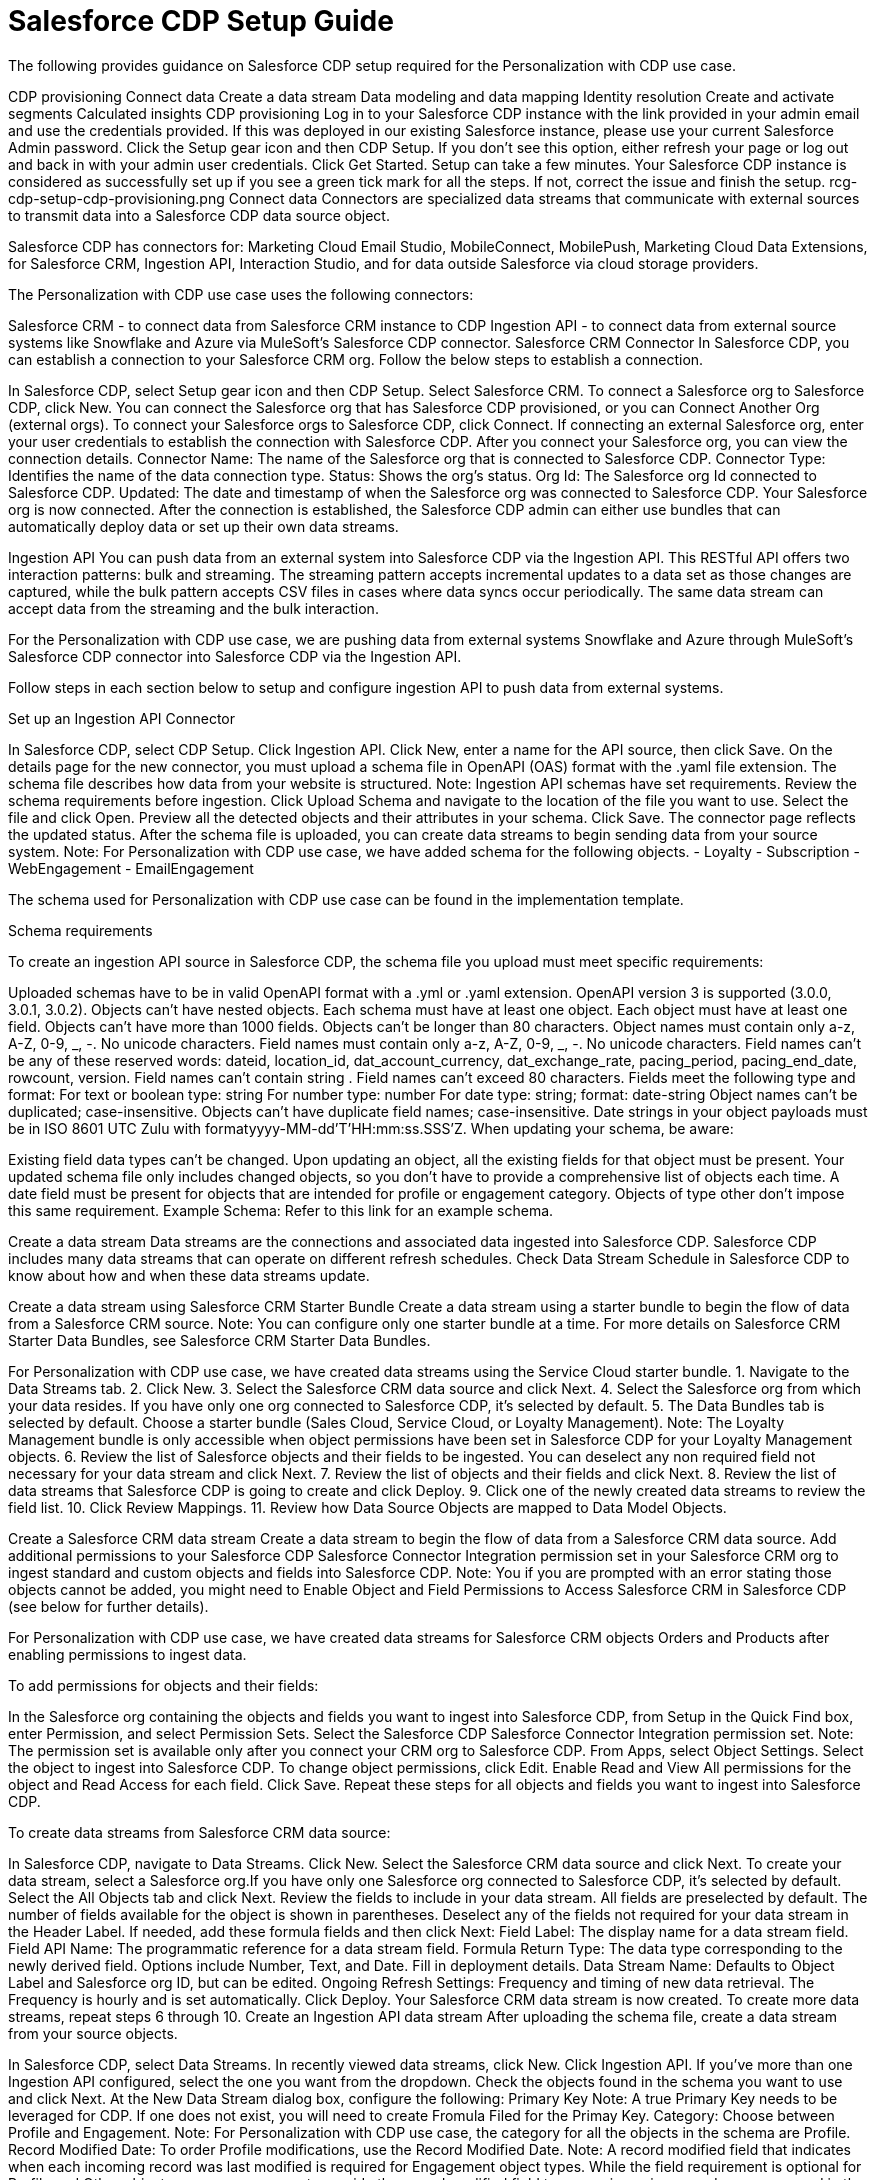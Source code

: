 = Salesforce CDP Setup Guide

The following provides guidance on Salesforce CDP setup required for the Personalization with CDP use case.

CDP provisioning
Connect data
Create a data stream
Data modeling and data mapping
Identity resolution
Create and activate segments
Calculated insights
CDP provisioning
Log in to your Salesforce CDP instance with the link provided in your admin email and use the credentials provided. If this was deployed in our existing Salesforce instance, please use your current Salesforce Admin password.
Click the Setup gear icon and then CDP Setup.
If you don’t see this option, either refresh your page or log out and back in with your admin user credentials.
Click Get Started. Setup can take a few minutes. Your Salesforce CDP instance is considered as successfully set up if you see a green tick mark for all the steps. If not, correct the issue and finish the setup.
rcg-cdp-setup-cdp-provisioning.png
Connect data
Connectors are specialized data streams that communicate with external sources to transmit data into a Salesforce CDP data source object.

Salesforce CDP has connectors for: Marketing Cloud Email Studio, MobileConnect, MobilePush, Marketing Cloud Data Extensions, for Salesforce CRM, Ingestion API, Interaction Studio, and for data outside Salesforce via cloud storage providers.

The Personalization with CDP use case uses the following connectors:

Salesforce CRM - to connect data from Salesforce CRM instance to CDP
Ingestion API - to connect data from external source systems like Snowflake and Azure via MuleSoft’s Salesforce CDP connector.
Salesforce CRM Connector
In Salesforce CDP, you can establish a connection to your Salesforce CRM org. Follow the below steps to establish a connection.

In Salesforce CDP, select Setup gear icon and then CDP Setup.
Select Salesforce CRM.
To connect a Salesforce org to Salesforce CDP, click New. You can connect the Salesforce org that has Salesforce CDP provisioned, or you can Connect Another Org (external orgs).
To connect your Salesforce orgs to Salesforce CDP, click Connect. If connecting an external Salesforce org, enter your user credentials to establish the connection with Salesforce CDP.
After you connect your Salesforce org, you can view the connection details.
Connector Name: The name of the Salesforce org that is connected to Salesforce CDP.
Connector Type: Identifies the name of the data connection type.
Status: Shows the org’s status.
Org Id: The Salesforce org Id connected to Salesforce CDP.
Updated: The date and timestamp of when the Salesforce org was connected to Salesforce CDP.
Your Salesforce org is now connected.
After the connection is established, the Salesforce CDP admin can either use bundles that can automatically deploy data or set up their own data streams.

Ingestion API
You can push data from an external system into Salesforce CDP via the Ingestion API.
This RESTful API offers two interaction patterns: bulk and streaming. The streaming pattern accepts incremental updates to a data set as those changes are captured, while the bulk pattern accepts CSV files in cases where data syncs occur periodically. The same data stream can accept data from the streaming and the bulk interaction.

For the Personalization with CDP use case, we are pushing data from external systems Snowflake and Azure through MuleSoft’s Salesforce CDP connector into Salesforce CDP via the Ingestion API.

Follow steps in each section below to setup and configure ingestion API to push data from external systems.

Set up an Ingestion API Connector

In Salesforce CDP, select CDP Setup.
Click Ingestion API.
Click New, enter a name for the API source, then click Save. On the details page for the new connector, you must upload a schema file in OpenAPI (OAS) format with the .yaml file extension. The schema file describes how data from your website is structured. Note: Ingestion API schemas have set requirements. Review the schema requirements before ingestion.
Click Upload Schema and navigate to the location of the file you want to use. Select the file and click Open.
Preview all the detected objects and their attributes in your schema.
Click Save. The connector page reflects the updated status.
After the schema file is uploaded, you can create data streams to begin sending data from your source system.
Note: For Personalization with CDP use case, we have added schema for the following objects.
  - Loyalty
  - Subscription
  - WebEngagement
  - EmailEngagement

The schema used for Personalization with CDP use case can be found in the implementation template.

Schema requirements

To create an ingestion API source in Salesforce CDP, the schema file you upload must meet specific requirements:

Uploaded schemas have to be in valid OpenAPI format with a .yml or .yaml extension. OpenAPI version 3 is supported (3.0.0, 3.0.1, 3.0.2).
Objects can’t have nested objects.
Each schema must have at least one object. Each object must have at least one field.
Objects can’t have more than 1000 fields.
Objects can’t be longer than 80 characters.
Object names must contain only a-z, A-Z, 0-9, _, -. No unicode characters.
Field names must contain only a-z, A-Z, 0-9, _, -. No unicode characters.
Field names can’t be any of these reserved words: dateid, location_id, dat_account_currency, dat_exchange_rate, pacing_period, pacing_end_date, rowcount, version. Field names can’t contain string .
Field names can’t exceed 80 characters.
Fields meet the following type and format:
For text or boolean type: string
For number type: number
For date type: string; format: date-string
Object names can’t be duplicated; case-insensitive.
Objects can’t have duplicate field names; case-insensitive.
Date strings in your object payloads must be in ISO 8601 UTC Zulu with formatyyyy-MM-dd'T'HH:mm:ss.SSS'Z.
When updating your schema, be aware:

Existing field data types can’t be changed.
Upon updating an object, all the existing fields for that object must be present.
Your updated schema file only includes changed objects, so you don’t have to provide a comprehensive list of objects each time.
A date field must be present for objects that are intended for profile or engagement category. Objects of type other don’t impose this same requirement.
Example Schema: Refer to this link for an example schema.

Create a data stream
Data streams are the connections and associated data ingested into Salesforce CDP. Salesforce CDP includes many data streams that can operate on different refresh schedules. Check Data Stream Schedule in Salesforce CDP to know about how and when these data streams update.

Create a data stream using Salesforce CRM Starter Bundle
Create a data stream using a starter bundle to begin the flow of data from a Salesforce CRM source. Note: You can configure only one starter bundle at a time. For more details on Salesforce CRM Starter Data Bundles, see Salesforce CRM Starter Data Bundles.

For Personalization with CDP use case, we have created data streams using the Service Cloud starter bundle.
1. Navigate to the Data Streams tab.
2. Click New.
3. Select the Salesforce CRM data source and click Next.
4. Select the Salesforce org from which your data resides. If you have only one org connected to Salesforce CDP, it’s selected by default.
5. The Data Bundles tab is selected by default. Choose a starter bundle (Sales Cloud, Service Cloud, or Loyalty Management). Note: The Loyalty Management bundle is only accessible when object permissions have been set in Salesforce CDP for your Loyalty Management objects.
6. Review the list of Salesforce objects and their fields to be ingested. You can deselect any non required field not necessary for your data stream and click Next.
7. Review the list of objects and their fields and click Next.
8. Review the list of data streams that Salesforce CDP is going to create and click Deploy.
9. Click one of the newly created data streams to review the field list.
10. Click Review Mappings.
11. Review how Data Source Objects are mapped to Data Model Objects.

Create a Salesforce CRM data stream
Create a data stream to begin the flow of data from a Salesforce CRM data source. Add additional permissions to your Salesforce CDP Salesforce Connector Integration permission set in your Salesforce CRM org to ingest standard and custom objects and fields into Salesforce CDP. Note: You if you are prompted with an error stating those objects cannot be added, you might need to Enable Object and Field Permissions to Access Salesforce CRM in Salesforce CDP (see below for further details).

For Personalization with CDP use case, we have created data streams for Salesforce CRM objects Orders and Products after enabling permissions to ingest data.

To add permissions for objects and their fields:

In the Salesforce org containing the objects and fields you want to ingest into Salesforce CDP, from Setup in the Quick Find box, enter Permission, and select Permission Sets.
Select the Salesforce CDP Salesforce Connector Integration permission set. Note: The permission set is available only after you connect your CRM org to Salesforce CDP.
From Apps, select Object Settings.
Select the object to ingest into Salesforce CDP.
To change object permissions, click Edit.
Enable Read and View All permissions for the object and Read Access for each field.
Click Save.
Repeat these steps for all objects and fields you want to ingest into Salesforce CDP.

To create data streams from Salesforce CRM data source:

In Salesforce CDP, navigate to Data Streams.
Click New.
Select the Salesforce CRM data source and click Next.
To create your data stream, select a Salesforce org.If you have only one Salesforce org connected to Salesforce CDP, it's selected by default.
Select the All Objects tab and click Next.
Review the fields to include in your data stream. All fields are preselected by default. The number of fields available for the object is shown in parentheses.
Deselect any of the fields not required for your data stream in the Header Label.
If needed, add these formula fields and then click Next:
Field Label: The display name for a data stream field.
Field API Name: The programmatic reference for a data stream field.
Formula Return Type: The data type corresponding to the newly derived field. Options include Number, Text, and Date.
Fill in deployment details.
Data Stream Name: Defaults to Object Label and Salesforce org ID, but can be edited.
Ongoing Refresh Settings: Frequency and timing of new data retrieval. The Frequency is hourly and is set automatically.
Click Deploy. Your Salesforce CRM data stream is now created.
To create more data streams, repeat steps 6 through 10.
Create an Ingestion API data stream
After uploading the schema file, create a data stream from your source objects.

In Salesforce CDP, select Data Streams.
In recently viewed data streams, click New.
Click Ingestion API.
If you’ve more than one Ingestion API configured, select the one you want from the dropdown.
Check the objects found in the schema you want to use and click Next.
At the New Data Stream dialog box, configure the following:
Primary Key Note: A true Primary Key needs to be leveraged for CDP. If one does not exist, you will need to create Fromula Filed for the Primay Key.
Category: Choose between Profile and Engagement. Note: For Personalization with CDP use case, the category for all the objects in the schema are Profile.
Record Modified Date: To order Profile modifications, use the Record Modified Date. Note: A record modified field that indicates when each incoming record was last modified is required for Engagement object types. While the field requirement is optional for Profile and Other objects, we encourage you to provide the record modified field to ensure incoming records are processed in the right order.
Date Time Field: Used to represent when Engagement from an external source occurred at ingestion.
Click Next.
On the final summary screen, review the list of data streams that Salesforce CDP created.
Click Deploy. If you’ve only created one data stream, the data stream’s record page appears. If you’ve created multiple data streams, the view refreshes to show all recently viewed data streams.
Map the data for the data stream before use. Wait up to one hour for your data to appear in your data stream.
Create a Connected App for Salesforce CDP Ingestion API

Before you can send data into Salesforce CDP using Ingestion API via Mulesoft’s Salesforce CDP connector, you must configure a Connected App. Refer this link for more details on creating a connected app.

As part of your Connected App set up for Ingestion API, you must select the following OAuth scope:
- Access and manage your Salesforce CDP Ingestion API data (cdp_ingest_api)
- Manage Salesforce CDP profile data (cdp_profile_api)
- Perform ANSI SQL queries on Salesforce CDP data (cdp_query_api)
- Manage user data via APIs (api)
- Perform requests on your behalf at any time (refresh_token, offline_access).

Configure Mulesoft’s Salesforce CDP Connector

Anypoint Connector for Salesforce CDP (Salesforce CDP Connector) provides customers a pipeline to send data into Salesforce CDP.

This connector works with the Salesforce CDP Bulk and Streaming API, depending on the operation you configure. Each API call uses a request/response pattern over an HTTPS connection. All required request headers, error handling, and HTTPS connection configurations are built into the connector.

Refer to this link for details on configuration and operations for Salesforce CDP Connector.

For Personalization with CDP use case, refer CDP System API specification and implementation template.

Data modeling and data mapping
Data cleansing and preparation
Cleaning and preparing your data is critical for success in using Salesforce CDP’ segmentation and activation capabilities.

Formula Expression Library
When you create a Salesforce CDP data stream, you can choose to generate more fields. These supplemental fields can be hard-coded or derived from other fields in the data stream.
Formula Expression Use Cases
These use cases are examples of using formula expression functionality in Salesforce CDP.
Working with Dates and CDP
Data mapping
After creating your data streams, you must associate your data source objects (DSOs) to data model objects (DMOs). Only mapped fields and objects with relationships can be used for Segmentation and Activation.

On the Data Stream detail page or after deploying your data streams, click Start Data Mapping.

On the Data Streams mapping canvas, you can see both your DSOs and target DMOs. To map one to another, click the name of a DSO and connect it to the desired DMO. For example, you can map the DSO firstname to the target First Name field using this method.

Data Mapper Views
Select table view or visual view when mapping your data in Salesforce CDP.
Data Model Objects
Objects in the data model created by the customer for CDP implementation are called Data Model Objects. If a new object is created, it can use a reference object. If a Data Model Object uses a reference object, it inherits the name, shape, and semantics of the reference object. This Data Model Object is called a Standard Object. You can also choose to define an entirely custom Data Model Object, called a Custom Object.
Required Data Mappings
When mapping your party area data, complete the required fields and relationships to successfully use Identity Resolution, Segmentation, and Activation.
For the Personalization with CDP use case, we mapped to Custom DMO for our MuleSoft Web Engagement Data.

Data Mapping

rcg-cdp-setup-custom-dmo-webengagement.png
Data Relationships

rcg-cdp-setup-webengagement-data-relationships.png
Identity Resolution
Use Identity Resolution to match and reconcile data about people into a comprehensive view of your customer called a unified profile. Identity Resolution uses matching and reconciliation rulesets to link the most relevant data from all the associated profiles of each unified profile. Identity Resolution is powered by rulesets to create unified profiles in Salesforce CDP.

Access Identity Resolution from Salesforce CDP after mapping entities to the CIM. Entities must be mapped before you can create rulesets. Additional Information can be found here.

Individual Entity Ruleset
Identity Resolution Object Examples
Anonymous and Known Profiles in Identity Resolution
Optimize Identity Resolution
Profile Explorer in Salesforce CDP
For the Personalization with CDP use case, we are leveraging the Fuzzy Name and Normalized Email Match Rule; leveraging Fuzzy First Name, Exact Last Name, and Normalized Email Address.

rcg-cdp-setup-identity-match-rules.png



rcg-cdp-setup-identity-match-rules-criteria.png
To create your Identity Resolution Rules, follow the steps below:

Go to the Identity Resolution Tab in the main Menu.
Click New in the upper right corner.
Select Individual from the drop-down for the Entity. Do not add a Ruleset ID for your Primary Ruleset.
Create a Ruleset Name. If you are using more than one Ruleset for testing, having the name reference the rules included will help differentiate the rulesets.
Add a Rule Description (optional).
Click Save to save the ruleset.
Click the Configure button to configure your Match Rules.
Click the Configure button nest to Match Rule 1 to configure your Match Rules.
Add the desired Match Rules.
Click the Next button and dd the desired criteria for you Match Rules.
Click the Next button. Click Add Match Rule to add any additional rules or click Save to complete Match Rules.
Once run, review the Identity Resolution Summary and Processing History Screens to validation your Identity Resolution Rules.

Add applicable Individual Reconciliation Rules

Create and activate segments
Segmentation
Creating segments is simple in CDP.

In Salesforce CDP, click Segments.
When you see the list of already created segments, if any, click New.
Fill in all desired fields under Segment Details. Segment On, Segment Name, and Publish Schedule are required.
Segment On: Identifies the entity that your segment builds on.
Segment Name: Give your Segment a unique name that’s easy to remember and recognize.
Segment Description: Provide detail about a segment’s use, contents, or timeframes for later review.
Publish Schedule: Determines when and how often your segment publishes to activation targets.
Save your changes.
Tip: Leave the Publish Schedule as Don’t Refresh for now, and then fill it in after you complete your segment filters. Segment can be scheduled to publish every 12 or 24 hours.

Segment On: Segment On defines the target entity (object) used to build your segment. For example, you can build a segment on Unified Individual or Account. You can choose any entity marked as type Profile during ingestion.

For the Personalization with CDP use case, we have created a few Segments. All Segments that we have created have been segmented on Unified Individual. For this segment, we wanted to create an audience wherein there were no Web Page Views in the last 365 Days. We grabbed updated Date from our Attribute Library and dragged it over the the canvas. And for the operator we selected ‘Greater Than Last Number of Days’ and keyed in 365 for the number of days. And for the Publish Schedule we updated it to reflect a Publish Schedule of every 24 hours.

rcg-cdp-setup-segment-nowebpageviews.png
Activation Targets
Create activation targets, build, and activate data segments with Salesforce CDP.

For Personalization with CDP use case, we have created Cloud File Storage (S3) Activation Target and Marketing Cloud Activation Target.

Activation Target - Cloud File Storage (S3):

Create an activation target in Salesforce CDP to publish segments to Cloud Storage. You can activate S3 without mapping contact points. Before you can create an Activation Target, determine your S3 access key and secret key.

Click Activation Targets.
Click New Activation Target.
Select Cloud File Storage.
Click Next.
Enter an easy to recognize and unique name.
Click Next.
Type the S3 bucket and parent folder configured by your admin for your activation target.
To give access to your S3 location, enter your S3 access key and secret key. The S3 credentials provided must have the following permissions: s3:PutObject, s3:GetObject, s3:ListBucket, s3:DeleteObject, s3:GetBucketLocation. NOTE: To delete S3 access or secret keys, delete the activation target.
Select an export file format.
Click Save.
Your Cloud File Storage activation target is created and items are added to Cloud Storage.

A metadata file that describes the segment definition.
Data files that contain the segment members with additional attributes.
A segment-data folder to indicate that writing output files to the folder has completed. If this file is missing, it indicates that either the files are being written or the data was only partially written and the producer failed.
After you create and activate segments to Cloud File Storage, a subfolder called Salesforce-c360-Segments is automatically created when the first segment is activated to Cloud File Storage.

Access Cloud File Storage.
Navigate to the bucket name you configured in Cloud File Storage Activation Target.
Navigate to /firstparty/Salesforce_c360_Segments.Segments are created in YYYY/MM/DD/HH/{first 100 characters of segment name}{20 characters of activation name}_{timestamp in yyyyMMddHHmmsssSSS format}.
Activation Target - Marketing Cloud:

Before creating an activation target, configure the Marketing Cloud connector in the CDP Setup page.

Click Setup gear icon and then CDP Setup.
Select Marketing Cloud.
Enter Credentials to authenticate your Marketing Cloud account. You can proceed with the next step in the setup only if the authentication is successful.
Data Source setup - this step is optional. This needs to be set up if you are planning to ingest data from Marketing Cloud into Salesforce CDP. Note: For Personalization with CDP use case, this step is skipped.
Select Business Units to activate - this step is optional. To add or remove business units (BU), click the arrows between the two columns. Note: For Personalization with CDP use case, we have selected business units to publish segments to Marketing Cloud.
Create an activation target in Salesforce CDP to publish segments to Marketing Cloud business units.

Click Activation Targets.
Click New.
Select Marketing Cloud.
Click Next.
Enter an easy to recognize and unique name. IMPORTANT: Marketing Cloud activation target names can’t be more than 128 characters, start with an underscore, be all numbers, or include these characters: @ %^ = < ' * + # $ / \ ! ? ( ) { } [ ] , . \ \
Click Next.
To add or remove business units (BU) to receive the published segments, click the arrows between the two columns.When an activation target has multiple BUs, the activation filters the contacts by the BUs. The segment activates as a Shared Data Extension (SDE) and not as a Data Extension (DE) to Marketing Cloud. If an activation target has multiple business units configured, modify the activation target configuration to include one business unit only.
Save your changes.
Your Marketing Cloud activation target is created.

Activation
Activation is the process that materializes and publishes a segment to activation platforms. An activation target is used to store authentication and authorization information for a given activation platform. You can publish your segments, include contact points, and additional attributes to the activation targets.

View, change, and delete your Activations in Salesforce CDP for publishing of segments to activation platforms. Navigate to an Activation record to view details and publish history for that Activation.

In Activations, the Activation History shows when and how segments were published. For segments published to a Marketing Cloud activation target, additional Accepted and Rejected columns only appear in Activation Publish History to provide more details.

To view the publish history of a segment:

In Salesforce CDP, navigate to your Activations.
Select the activation to review.
View details in Activation History.
To create Activation for a Segment:

After you create a segment in Salesforce CDP, you can publish a segment to an activation target.

In Salesforce CDP, click Segments.
Select a segment.
In Activations, click New.
Select an Activation Target.
Select an entity from Activation Membership.
Click Next.
Select your contact points. Note: Selecting contact points is optional for S3 activations.
When contact points are mapped, select an existing path or click Edit to add, reorder, or delete sources and change source types and priority for each contact point. Source Type Marketing Cloud is selected by default.
For Marketing Cloud Activations, modify activations so that the source priority order is Marketing Cloud, and remove Any Source and Any Type, so new contacts won’t get introduced to Marketing Cloud from other sources.If an activation source priority has Any Source and Any Type configured, the activation will introduce contacts from other business units into the business unit configured for the activation target. If an activation source priority has other sources configured, activation introduces new contacts in Marketing Cloud.
To activate additional attributes, click Add Attributes.
Drag up to 100 additional attributes to the canvas and click Save. Note: Two types of additional attributes can be added to your activation:
Attributes of the Activation Membership entity.
Attributes from entities mapped with a direct relationship to the Activation Membership entity.
Click to add a unique preferred attribute name for any attributes.
Click Next.
Enter a name and description for your activation. IMPORTANT: You can’t include the following characters in the name field: + ! @ # $ % ^ * ( ) = { } [ ] \ . < > / " : ? | , _ &
Click Save.
Your segment publishes on the next publish scheduled for the selected activation target.

Calculated Insights
The Calculated Insights feature lets you define and calculate multi-dimensional metrics from your entire digital state stored in Salesforce CDP.

Calculated Insights can be built Using Calculated Insights Builder, ANSI SQL, Salesforce Package, or Streaming Insights. Details on all options and use cases can be found in the CDP Help Documentation. Also check Processing Calculated Insights for the Calculated Insights schedule.

For the Personalization with CDP use case, we created Calculated Insights to gain visibility across our Loyalty and Sales Order data. Examples of Calculated Insights are available in our CDP Help Documentation and in our CDP Salesforce GitHub Instance.

Once created, Calculated Insights are available in the Attribute Library. You can also confirm and validate Calculated Insights via Data Explorer.

rcg-cdp-setup-calculated-insights.png
